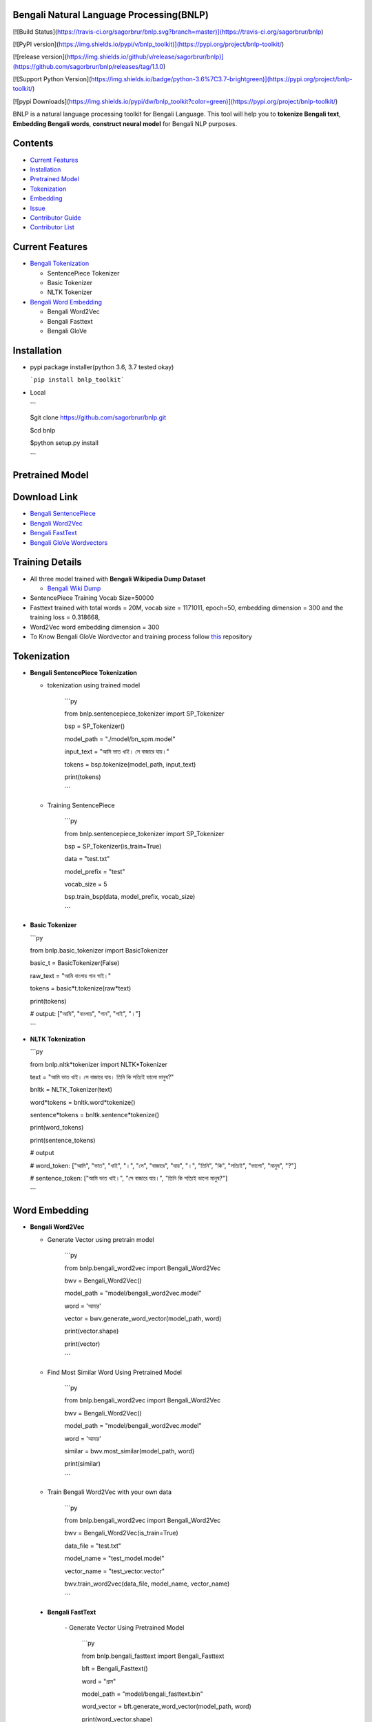 Bengali Natural Language Processing(BNLP)
=========================================

[![Build Status](https://travis-ci.org/sagorbrur/bnlp.svg?branch=master)](https://travis-ci.org/sagorbrur/bnlp)

[![PyPI version](https://img.shields.io/pypi/v/bnlp_toolkit)](https://pypi.org/project/bnlp-toolkit/)

[![release version](https://img.shields.io/github/v/release/sagorbrur/bnlp)](https://github.com/sagorbrur/bnlp/releases/tag/1.1.0)

[![Support Python Version](https://img.shields.io/badge/python-3.6%7C3.7-brightgreen)](https://pypi.org/project/bnlp-toolkit/)

[![pypi Downloads](https://img.shields.io/pypi/dw/bnlp_toolkit?color=green)](https://pypi.org/project/bnlp-toolkit/)

BNLP is a natural language processing toolkit for Bengali Language. This tool will help you to **tokenize Bengali text**, **Embedding Bengali words**, **construct neural model** for Bengali NLP purposes.


Contents
========
- `Current Features <#current-features>`_
- `Installation <#installation>`_
- `Pretrained Model <#pretrained-model>`_
- `Tokenization <#tokenization>`_
- `Embedding <#word-embedding>`_
- `Issue <#issue>`_
- `Contributor Guide <#contributor-guide>`_
- `Contributor List <#contributor-list>`_


Current Features
==================

* `Bengali Tokenization <#tokenization>`_

  - SentencePiece Tokenizer

  - Basic Tokenizer

  - NLTK Tokenizer
* `Bengali Word Embedding <#word-embedding>`_

  - Bengali Word2Vec

  - Bengali Fasttext

  - Bengali GloVe


Installation
==============

* pypi package installer(python 3.6, 3.7 tested okay)

  ```pip install bnlp_toolkit```
  
* Local

  ```

  $git clone https://github.com/sagorbrur/bnlp.git

  $cd bnlp

  $python setup.py install

  ```



Pretrained Model
==================

Download Link
================

* `Bengali SentencePiece <https://github.com/sagorbrur/bnlp/tree/master/model>`_

* `Bengali Word2Vec <https://drive.google.com/open?id=1DxR8Vw61zRxuUm17jzFnOX97j7QtNW7U>`_

* `Bengali FastText <https://drive.google.com/open?id=1CFA-SluRyz3s5gmGScsFUcs7AjLfscm2>`_

* `Bengali GloVe Wordvectors <https://github.com/sagorbrur/GloVe-Bengali>`_

Training Details
===================

* All three model trained with **Bengali Wikipedia Dump Dataset**

  - `Bengali Wiki Dump <https://dumps.wikimedia.org/bnwiki/latest/>`_
* SentencePiece Training Vocab Size=50000

* Fasttext trained with total words = 20M, vocab size = 1171011, epoch=50, embedding dimension = 300 and the training loss = 0.318668,

* Word2Vec word embedding dimension = 300

* To Know Bengali GloVe Wordvector and training process follow `this <https://github.com/sagorbrur/GloVe-Bengali>`_ repository


Tokenization
==============

* **Bengali SentencePiece Tokenization**

  - tokenization using trained model

	```py

	from bnlp.sentencepiece\_tokenizer import SP\_Tokenizer

	bsp = SP\_Tokenizer()

	model\_path = "./model/bn\_spm.model"

	input\_text = "আমি ভাত খাই। সে বাজারে যায়।"

	tokens = bsp.tokenize(model\_path, input\_text)

	print(tokens)

	```

  - Training SentencePiece

	```py

	from bnlp.sentencepiece\_tokenizer import SP\_Tokenizer
	
	bsp = SP\_Tokenizer(is\_train=True)

	data = "test.txt"

	model\_prefix = "test"

	vocab\_size = 5

	bsp.train\_bsp(data, model\_prefix, vocab\_size) 

	```

* **Basic Tokenizer**

 

  ```py

  from bnlp.basic_tokenizer import BasicTokenizer

  basic_t = BasicTokenizer(False)

  raw_text = "আমি বাংলায় গান গাই।"

  tokens = basic*t.tokenize(raw*text)

  print(tokens)
  
  # output: ["আমি", "বাংলায়", "গান", "গাই", "।"]

  ```

* **NLTK Tokenization**

  ```py

  from bnlp.nltk*tokenizer import NLTK*Tokenizer

  text = "আমি ভাত খাই। সে বাজারে যায়। তিনি কি সত্যিই ভালো মানুষ?"

  bnltk = NLTK_Tokenizer(text)

  word*tokens = bnltk.word*tokenize()

  sentence*tokens = bnltk.sentence*tokenize()

  print(word_tokens)

  print(sentence_tokens)
  
  # output

  # word_token: ["আমি", "ভাত", "খাই", "।", "সে", "বাজারে", "যায়", "।", "তিনি", "কি", "সত্যিই", "ভালো", "মানুষ", "?"]

  # sentence_token: ["আমি ভাত খাই।", "সে বাজারে যায়।", "তিনি কি সত্যিই ভালো মানুষ?"]

  ```


Word Embedding
================

* **Bengali Word2Vec**

  - Generate Vector using pretrain model

	```py

	from bnlp.bengali\_word2vec import Bengali\_Word2Vec

	bwv = Bengali\_Word2Vec()

	model\_path = "model/bengali\_word2vec.model"

	word = 'আমার'

	vector = bwv.generate\_word\_vector(model\_path, word)

	print(vector.shape)

	print(vector)

	```

  - Find Most Similar Word Using Pretrained Model

	```py

	from bnlp.bengali\_word2vec import Bengali\_Word2Vec

	bwv = Bengali\_Word2Vec()

	model\_path = "model/bengali\_word2vec.model"

	word = 'আমার'

	similar = bwv.most\_similar(model\_path, word)

	print(similar)

	```

  - Train Bengali Word2Vec with your own data

	```py

	from bnlp.bengali\_word2vec import Bengali\_Word2Vec

	bwv = Bengali\_Word2Vec(is\_train=True)

	data\_file = "test.txt"

	model\_name = "test\_model.model"

	vector\_name = "test\_vector.vector"

	bwv.train\_word2vec(data\_file, model\_name, vector\_name)


	```
	
 * **Bengali FastText**
 

	\- Generate Vector Using Pretrained Model
	  

	  ```py

	  from bnlp.bengali\_fasttext import Bengali\_Fasttext

	  bft = Bengali\_Fasttext()

	  word = "গ্রাম"

	  model\_path = "model/bengali\_fasttext.bin"

	  word\_vector = bft.generate\_word\_vector(model\_path, word)

	  print(word\_vector.shape)

	  print(word\_vector)


	  ```

	\- Train Bengali FastText Model

	  ```py

	  from bnlp.bengali\_fasttext import Bengali\_Fasttext

	  bft = Bengali\_Fasttext(is\_train=True)

	  data = "data.txt"

	  model\_name = "saved\_model.bin"

	  bft.train\_fasttext(data, model\_name)

	  ```

* **Bengali GloVe Word Vectors**

  We trained glove model with bengali data(wiki+news articles) and published bengali glove word vectors</br>

  You can download and use it on your different machine learning purposes.

  ```py

  from bnlp.glove*wordvector import BN*Glove

  glove*path = "bn*glove.39M.100d.txt"

  word = "গ্রাম"

  bng = BN_Glove()

  res = bng.closest*word(glove*path, word)

  print(res)

  vec = bng.word2vec(glove_path, word)

  print(vec)

  ```

Issue
=======

* if `ModuleNotFoundError: No module named 'fasttext'` problem arise please do the next line

```pip install fasttext```

* if `nltk` issue arise please do the following line before importing `bnlp`

```py

import nltk

nltk.download("punkt")

```


Contributor Guide
===================

Check `CONTRIBUTING.md <https://github.com/sagorbrur/bnlp/blob/master/CONTRIBUTING.md>`_ page for details.


Thanks To
===========

* `Semantics Lab <http://semanticslab.net/>`_

Contributor List
==================

* `Sagor Sarker <https://github.com/sagorbrur>`_

* `Faruk Ahmad <https://github.com/faruk-ahmad>`_

* `Mehadi Hasan Menon <https://github.com/menon92>`_

* `Kazal Chandra Barman <https://github.com/kazalbrur>`_

* `Md Ibrahim <https://github.com/iriad11>`_

